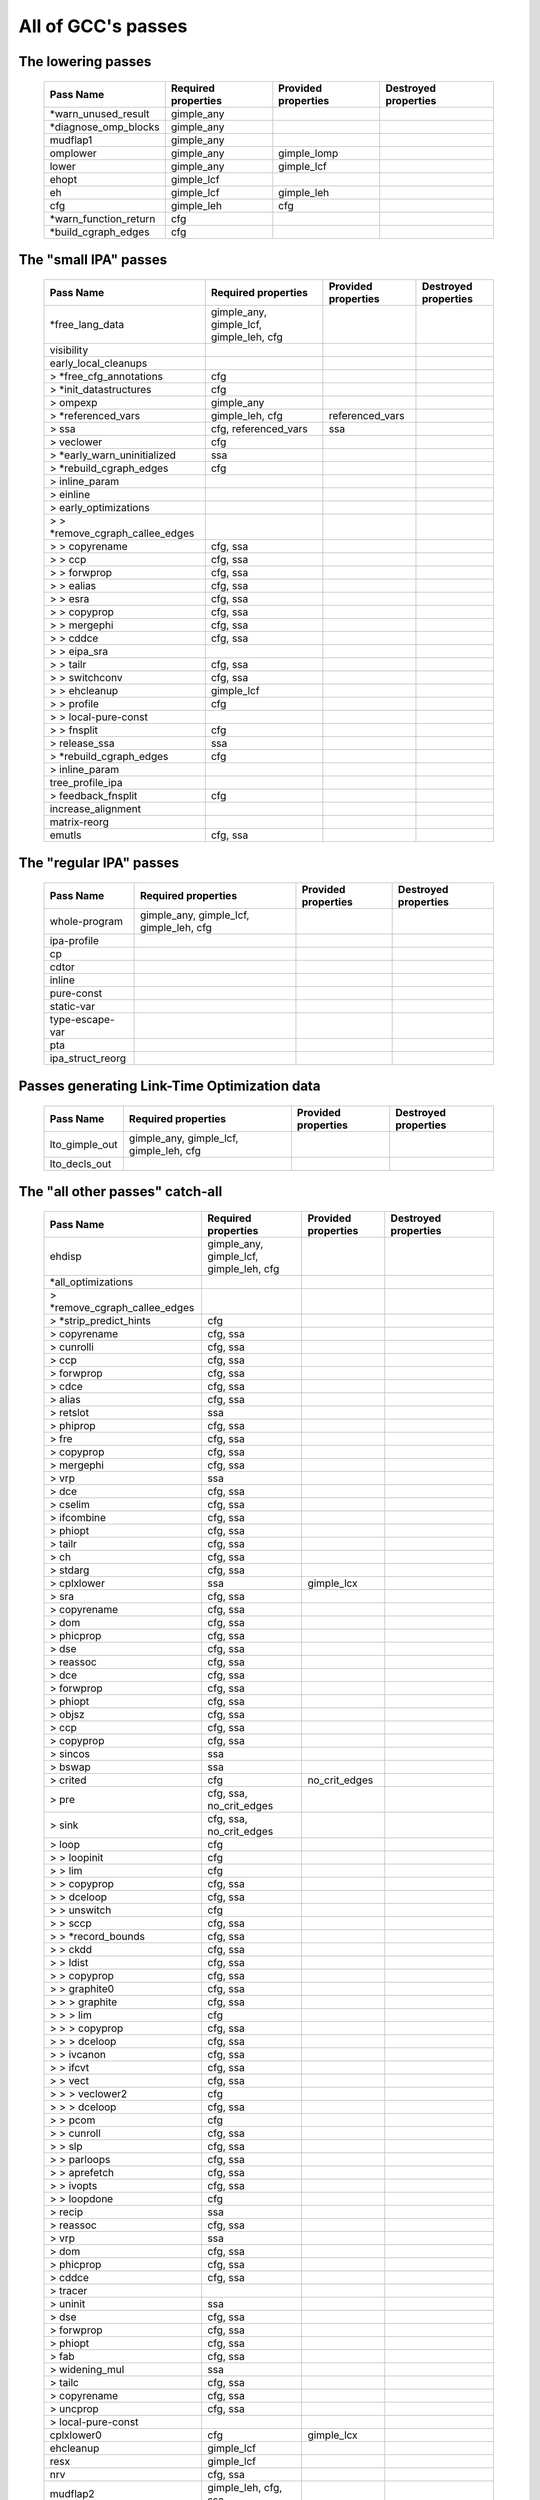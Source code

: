 .. This file is autogenerated, using:
   ./gcc-with-python generate-tables-of-passes-rst.py test.c

All of GCC's passes
===================

.. _all_lowering_passes:

The lowering passes
-------------------

   ======================  ===================  ===================  ====================
   Pass Name               Required properties  Provided properties  Destroyed properties
   ======================  ===================  ===================  ====================
   \*warn_unused_result    gimple_any
   \*diagnose_omp_blocks   gimple_any
   mudflap1                gimple_any
   omplower                gimple_any           gimple_lomp
   lower                   gimple_any           gimple_lcf
   ehopt                   gimple_lcf
   eh                      gimple_lcf           gimple_leh
   cfg                     gimple_leh           cfg
   \*warn_function_return  cfg
   \*build_cgraph_edges    cfg
   ======================  ===================  ===================  ====================


.. _all_small_ipa_passes:

The "small IPA" passes
----------------------

   ================================  =======================================  ===================  ====================
   Pass Name                         Required properties                      Provided properties  Destroyed properties
   ================================  =======================================  ===================  ====================
   \*free_lang_data                  gimple_any, gimple_lcf, gimple_leh, cfg
   visibility
   early_local_cleanups
   > \*free_cfg_annotations          cfg
   > \*init_datastructures           cfg
   > ompexp                          gimple_any
   > \*referenced_vars               gimple_leh, cfg                          referenced_vars
   > ssa                             cfg, referenced_vars                     ssa
   > veclower                        cfg
   > \*early_warn_uninitialized      ssa
   > \*rebuild_cgraph_edges          cfg
   > inline_param
   > einline
   > early_optimizations
   > > \*remove_cgraph_callee_edges
   > > copyrename                    cfg, ssa
   > > ccp                           cfg, ssa
   > > forwprop                      cfg, ssa
   > > ealias                        cfg, ssa
   > > esra                          cfg, ssa
   > > copyprop                      cfg, ssa
   > > mergephi                      cfg, ssa
   > > cddce                         cfg, ssa
   > > eipa_sra
   > > tailr                         cfg, ssa
   > > switchconv                    cfg, ssa
   > > ehcleanup                     gimple_lcf
   > > profile                       cfg
   > > local-pure-const
   > > fnsplit                       cfg
   > release_ssa                     ssa
   > \*rebuild_cgraph_edges          cfg
   > inline_param
   tree_profile_ipa
   > feedback_fnsplit                cfg
   increase_alignment
   matrix-reorg
   emutls                            cfg, ssa
   ================================  =======================================  ===================  ====================


.. _all_regular_ipa_passes:

The "regular IPA" passes
------------------------

   ================  =======================================  ===================  ====================
   Pass Name         Required properties                      Provided properties  Destroyed properties
   ================  =======================================  ===================  ====================
   whole-program     gimple_any, gimple_lcf, gimple_leh, cfg
   ipa-profile
   cp
   cdtor
   inline
   pure-const
   static-var
   type-escape-var
   pta
   ipa_struct_reorg
   ================  =======================================  ===================  ====================


.. _all_lto_gen_passes:

Passes generating Link-Time Optimization data
---------------------------------------------

   ==============  =======================================  ===================  ====================
   Pass Name       Required properties                      Provided properties  Destroyed properties
   ==============  =======================================  ===================  ====================
   lto_gimple_out  gimple_any, gimple_lcf, gimple_leh, cfg
   lto_decls_out
   ==============  =======================================  ===================  ====================


.. _all_passes:

The "all other passes" catch-all
--------------------------------

   ==============================  =======================================  ===================  ====================================================
   Pass Name                       Required properties                      Provided properties  Destroyed properties
   ==============================  =======================================  ===================  ====================================================
   ehdisp                          gimple_any, gimple_lcf, gimple_leh, cfg
   \*all_optimizations
   > \*remove_cgraph_callee_edges
   > \*strip_predict_hints         cfg
   > copyrename                    cfg, ssa
   > cunrolli                      cfg, ssa
   > ccp                           cfg, ssa
   > forwprop                      cfg, ssa
   > cdce                          cfg, ssa
   > alias                         cfg, ssa
   > retslot                       ssa
   > phiprop                       cfg, ssa
   > fre                           cfg, ssa
   > copyprop                      cfg, ssa
   > mergephi                      cfg, ssa
   > vrp                           ssa
   > dce                           cfg, ssa
   > cselim                        cfg, ssa
   > ifcombine                     cfg, ssa
   > phiopt                        cfg, ssa
   > tailr                         cfg, ssa
   > ch                            cfg, ssa
   > stdarg                        cfg, ssa
   > cplxlower                     ssa                                      gimple_lcx
   > sra                           cfg, ssa
   > copyrename                    cfg, ssa
   > dom                           cfg, ssa
   > phicprop                      cfg, ssa
   > dse                           cfg, ssa
   > reassoc                       cfg, ssa
   > dce                           cfg, ssa
   > forwprop                      cfg, ssa
   > phiopt                        cfg, ssa
   > objsz                         cfg, ssa
   > ccp                           cfg, ssa
   > copyprop                      cfg, ssa
   > sincos                        ssa
   > bswap                         ssa
   > crited                        cfg                                      no_crit_edges
   > pre                           cfg, ssa, no_crit_edges
   > sink                          cfg, ssa, no_crit_edges
   > loop                          cfg
   > > loopinit                    cfg
   > > lim                         cfg
   > > copyprop                    cfg, ssa
   > > dceloop                     cfg, ssa
   > > unswitch                    cfg
   > > sccp                        cfg, ssa
   > > \*record_bounds             cfg, ssa
   > > ckdd                        cfg, ssa
   > > ldist                       cfg, ssa
   > > copyprop                    cfg, ssa
   > > graphite0                   cfg, ssa
   > > > graphite                  cfg, ssa
   > > > lim                       cfg
   > > > copyprop                  cfg, ssa
   > > > dceloop                   cfg, ssa
   > > ivcanon                     cfg, ssa
   > > ifcvt                       cfg, ssa
   > > vect                        cfg, ssa
   > > > veclower2                 cfg
   > > > dceloop                   cfg, ssa
   > > pcom                        cfg
   > > cunroll                     cfg, ssa
   > > slp                         cfg, ssa
   > > parloops                    cfg, ssa
   > > aprefetch                   cfg, ssa
   > > ivopts                      cfg, ssa
   > > loopdone                    cfg
   > recip                         ssa
   > reassoc                       cfg, ssa
   > vrp                           ssa
   > dom                           cfg, ssa
   > phicprop                      cfg, ssa
   > cddce                         cfg, ssa
   > tracer
   > uninit                        ssa
   > dse                           cfg, ssa
   > forwprop                      cfg, ssa
   > phiopt                        cfg, ssa
   > fab                           cfg, ssa
   > widening_mul                  ssa
   > tailc                         cfg, ssa
   > copyrename                    cfg, ssa
   > uncprop                       cfg, ssa
   > local-pure-const
   cplxlower0                      cfg                                      gimple_lcx
   ehcleanup                       gimple_lcf
   resx                            gimple_lcf
   nrv                             cfg, ssa
   mudflap2                        gimple_leh, cfg, ssa
   optimized                       cfg
   \*warn_function_noreturn        cfg
   expand                          gimple_leh, cfg, ssa, gimple_lcx         rtl                  gimple_any, gimple_lcf, gimple_leh, ssa, gimple_lomp
   \*rest_of_compilation           rtl
   > \*init_function
   > sibling
   > rtl eh
   > initvals
   > unshare
   > vregs
   > into_cfglayout                                                         cfglayout
   > jump
   > subreg1
   > dfinit
   > cse1
   > fwprop1
   > cprop                         cfglayout
   > rtl pre                       cfglayout
   > hoist                         cfglayout
   > cprop                         cfglayout
   > store_motion                  cfglayout
   > cse_local
   > ce1
   > reginfo
   > loop2
   > > loop2_init
   > > loop2_invariant
   > > loop2_unswitch
   > > loop2_unroll
   > > loop2_doloop
   > > loop2_done
   > web
   > cprop                         cfglayout
   > cse2
   > dse1
   > fwprop2
   > auto_inc_dec
   > init-regs
   > ud dce
   > combine                       cfglayout
   > ce2
   > bbpart                        cfglayout
   > regmove
   > outof_cfglayout                                                                             cfglayout
   > split1
   > subreg2
   > no-opt dfinit
   > \*stack_ptr_mod
   > mode_sw
   > asmcons
   > sms
   > sched1
   > ira
   > \*all-postreload              rtl
   > > postreload
   > > gcse2
   > > split2
   > > zee
   > > cmpelim
   > > btl1
   > > pro_and_epilogue
   > > dse2
   > > csa
   > > peephole2
   > > ce3
   > > rnreg
   > > cprop_hardreg
   > > rtl dce
   > > bbro
   > > btl2
   > > \*leaf_regs
   > > split4
   > > sched2
   > > \*stack_regs
   > > > split3
   > > > stack
   > > alignments
   > > compgotos
   > > vartrack
   > > \*free_cfg                                                                                cfg
   > > mach
   > > barriers
   > > dbr
   > > split5
   > > eh_ranges
   > > shorten
   > > nothrow
   > > final
   > dfinish
   \*clean_state                                                                                 rtl
   ==============================  =======================================  ===================  ====================================================


